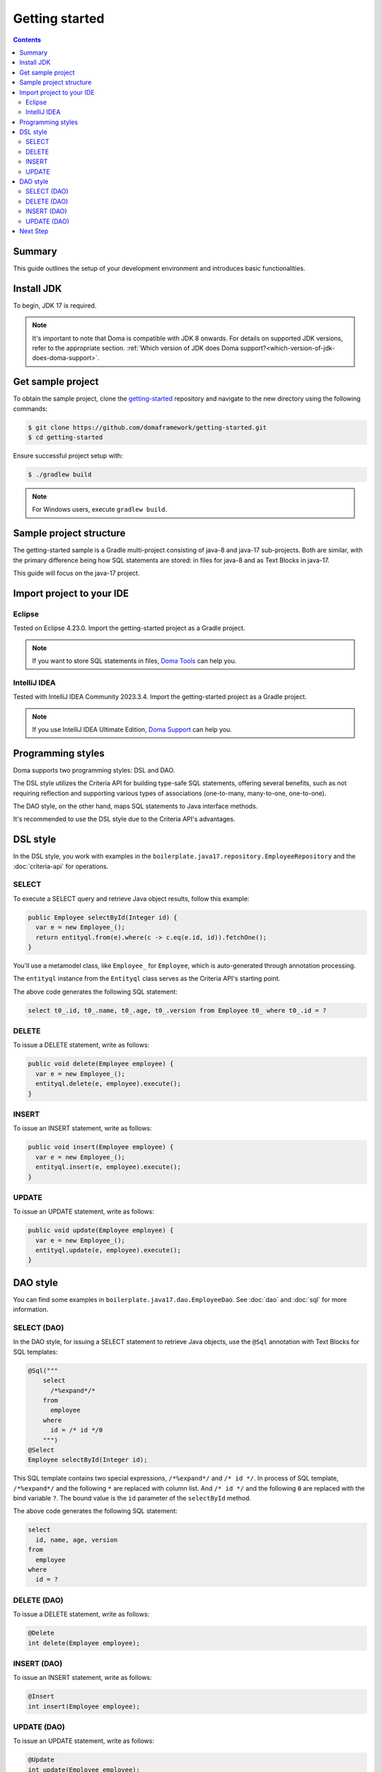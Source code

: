 ===============
Getting started
===============

.. contents::
   :depth: 3

Summary
========

This guide outlines the setup of your development environment and introduces basic functionalities.

Install JDK
============

To begin, JDK 17 is required. 

.. note::

  It's important to note that Doma is compatible with JDK 8 onwards. 
  For details on supported JDK versions, refer to the appropriate section.
  :ref:`Which version of JDK does Doma support?<which-version-of-jdk-does-doma-support>`.

Get sample project
==================

To obtain the sample project, clone the `getting-started <https://github.com/domaframework/getting-started>`_ 
repository and navigate to the new directory using the following commands:

.. code-block:: bash

  $ git clone https://github.com/domaframework/getting-started.git
  $ cd getting-started

Ensure successful project setup with:

.. code-block:: bash

  $ ./gradlew build

.. note::

  For Windows users, execute ``gradlew build``.

Sample project structure
========================

The getting-started sample is a Gradle multi-project consisting of java-8 and java-17 sub-projects. 
Both are similar, with the primary difference being how SQL statements are stored: in files for java-8 and as Text Blocks in java-17.

This guide will focus on the java-17 project.

Import project to your IDE
==========================

Eclipse
-------

Tested on Eclipse 4.23.0.
Import the getting-started project as a Gradle project.

.. note::

  If you want to store SQL statements in files, 
  `Doma Tools <https://github.com/domaframework/doma-tools>`_ can help you.

IntelliJ IDEA
-------------

Tested with IntelliJ IDEA Community 2023.3.4.
Import the getting-started project as a Gradle project. 

.. note::

  If you use IntelliJ IDEA Ultimate Edition,
  `Doma Support <https://plugins.jetbrains.com/plugin/7615-doma-support>`_ can help you.

Programming styles
==================

Doma supports two programming styles: DSL and DAO. 

The DSL style utilizes the Criteria API for building type-safe SQL statements, offering several benefits, 
such as not requiring reflection and supporting various types of associations (one-to-many, many-to-one, one-to-one). 

The DAO style, on the other hand, maps SQL statements to Java interface methods. 

It's recommended to use the DSL style due to the Criteria API's advantages.

DSL style
=========

In the DSL style, you work with examples in the ``boilerplate.java17.repository.EmployeeRepository`` 
and the :doc:`criteria-api` for operations. 

SELECT
------

To execute a SELECT query and retrieve Java object results, follow this example:

.. code-block:: java

  public Employee selectById(Integer id) {
    var e = new Employee_();
    return entityql.from(e).where(c -> c.eq(e.id, id)).fetchOne();
  }

You'll use a metamodel class, like ``Employee_`` for ``Employee``, which is auto-generated through annotation processing. 

The ``entityql`` instance from the ``Entityql`` class serves as the Criteria API's starting point. 

The above code generates the following SQL statement:

.. code-block:: sql

    select t0_.id, t0_.name, t0_.age, t0_.version from Employee t0_ where t0_.id = ?

DELETE
------

To issue a DELETE statement, write as follows:

.. code-block:: java

  public void delete(Employee employee) {
    var e = new Employee_();
    entityql.delete(e, employee).execute();
  }

INSERT
------

To issue an INSERT statement, write as follows:

.. code-block:: java

  public void insert(Employee employee) {
    var e = new Employee_();
    entityql.insert(e, employee).execute();
  }

UPDATE
------

To issue an UPDATE statement, write as follows:

.. code-block:: java

  public void update(Employee employee) {
    var e = new Employee_();
    entityql.update(e, employee).execute();
  }

DAO style
=========

You can find some examples in ``boilerplate.java17.dao.EmployeeDao``.
See :doc:`dao` and :doc:`sql` for more information.

SELECT (DAO)
------------

In the DAO style, for issuing a SELECT statement to retrieve Java objects, 
use the ``@Sql`` annotation with Text Blocks for SQL templates:

.. code-block:: java

    @Sql("""
        select
          /*%expand*/*
        from
          employee
        where
          id = /* id */0
        """)
    @Select
    Employee selectById(Integer id);

This SQL template contains two special expressions, ``/*%expand*/`` and ``/* id */``.
In process of SQL template, ``/*%expand*/`` and the following ``*`` are replaced with column list.
And ``/* id */`` and the following ``0`` are replaced with the bind variable ``?``.
The bound value is the ``id`` parameter of the ``selectById`` method.

The above code generates the following SQL statement:

.. code-block:: sql

    select
      id, name, age, version
    from
      employee
    where
      id = ?

DELETE (DAO)
------------

To issue a DELETE statement, write as follows:

.. code-block:: java

    @Delete
    int delete(Employee employee);

INSERT (DAO)
------------

To issue an INSERT statement, write as follows:

.. code-block:: java

    @Insert
    int insert(Employee employee);

UPDATE (DAO)
------------

To issue an UPDATE statement, write as follows:

.. code-block:: java

    @Update
    int update(Employee employee);

Next Step
=========

See other example projects:

- `simple-examples <https://github.com/domaframework/simple-examples>`_
